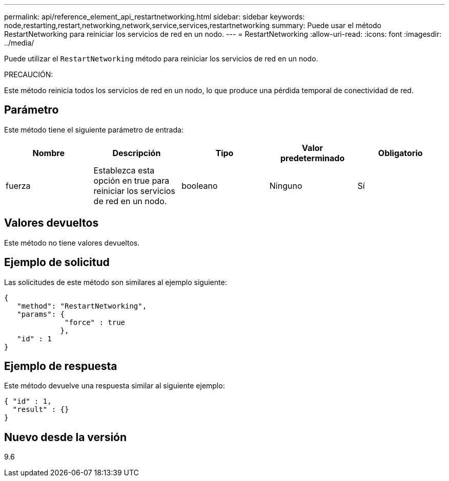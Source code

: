 ---
permalink: api/reference_element_api_restartnetworking.html 
sidebar: sidebar 
keywords: node,restarting,restart,networking,network,service,services,restartnetworking 
summary: Puede usar el método RestartNetworking para reiniciar los servicios de red en un nodo. 
---
= RestartNetworking
:allow-uri-read: 
:icons: font
:imagesdir: ../media/


[role="lead"]
Puede utilizar el `RestartNetworking` método para reiniciar los servicios de red en un nodo.

PRECAUCIÓN:

Este método reinicia todos los servicios de red en un nodo, lo que produce una pérdida temporal de conectividad de red.



== Parámetro

Este método tiene el siguiente parámetro de entrada:

|===
| Nombre | Descripción | Tipo | Valor predeterminado | Obligatorio 


 a| 
fuerza
 a| 
Establezca esta opción en true para reiniciar los servicios de red en un nodo.
 a| 
booleano
 a| 
Ninguno
 a| 
Sí

|===


== Valores devueltos

Este método no tiene valores devueltos.



== Ejemplo de solicitud

Las solicitudes de este método son similares al ejemplo siguiente:

[listing]
----
{
   "method": "RestartNetworking",
   "params": {
              "force" : true
             },
   "id" : 1
}
----


== Ejemplo de respuesta

Este método devuelve una respuesta similar al siguiente ejemplo:

[listing]
----
{ "id" : 1,
  "result" : {}
}
----


== Nuevo desde la versión

9.6
